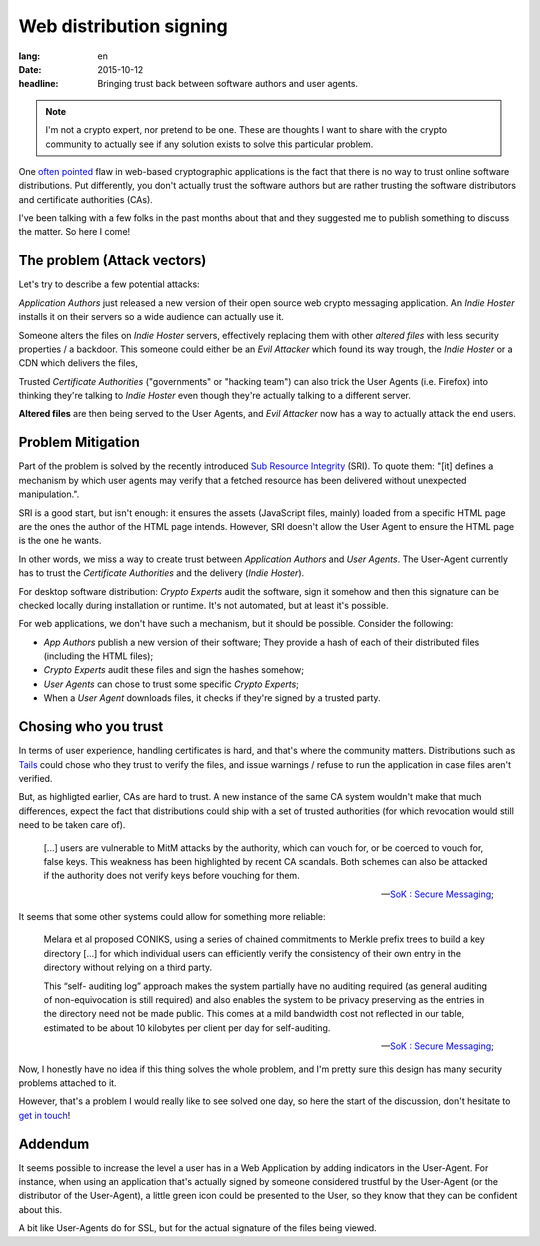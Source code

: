 Web distribution signing
########################

:lang: en
:date: 2015-10-12
:headline: Bringing trust back between software authors and user agents.

.. note:: I'm not a crypto expert, nor pretend to be one. These are thoughts
          I want to share with the crypto community to actually see if any
          solution exists to solve this particular problem.

One `often pointed <http://www.tonyarcieri.com/whats-wrong-with-webcrypto>`_
flaw in web-based cryptographic applications is the fact that there is no way
to trust online software distributions. Put differently, you don't actually
trust the software authors but are rather trusting the software distributors
and certificate authorities (CAs).

I've been talking with a few folks in the past months about that and they
suggested me to publish something to discuss the matter. So here I come!

The problem (Attack vectors)
============================

Let's try to describe a few potential attacks:

*Application Authors* just released a new version of their open source web
crypto messaging application. An *Indie Hoster* installs it on their servers so
a wide audience can actually use it.

Someone alters the files on *Indie Hoster* servers, effectively replacing them with
other *altered files* with less security properties / a backdoor. This someone could either be
an *Evil Attacker* which found its way trough, the *Indie Hoster* or a CDN
which delivers the files,

Trusted *Certificate Authorities* ("governments" or "hacking team") can also
trick the User Agents (i.e. Firefox) into thinking they're talking to *Indie
Hoster* even though they're actually talking to a different server.

**Altered files** are then being served to the User Agents, and *Evil Attacker*
now has a way to actually attack the end users.

Problem Mitigation
==================

Part of the problem is solved by the recently introduced `Sub Resource
Integrity <https://w3c.github.io/webappsec/specs/subresourceintegrity/>`_
(SRI). To quote them: "[it] defines a mechanism by which user agents may verify
that a fetched resource has been delivered without unexpected manipulation.".

SRI is a good start, but isn't enough: it ensures the assets (JavaScript files,
mainly) loaded from a specific HTML page are the ones the author of the HTML
page intends. However, SRI doesn't allow the User Agent to ensure the HTML page
is the one he wants.

In other words, we miss a way to create trust between *Application Authors* and
*User Agents*. The User-Agent currently has to trust the *Certificate
Authorities* and the delivery (*Indie Hoster*).

For desktop software distribution: *Crypto Experts* audit the software, sign it
somehow and then this signature can be checked locally during installation or
runtime. It's not automated, but at least it's possible.

For web applications, we don't have such a mechanism, but it should be
possible. Consider the following:

- *App Authors* publish a new version of their software; They provide a hash of
  each of their distributed files (including the HTML files);
- *Crypto Experts* audit these files and sign the hashes somehow;
- *User Agents* can chose to trust some specific *Crypto Experts*;
- When a *User Agent* downloads files, it checks if they're signed by a trusted
  party.


Chosing who you trust
=====================

In terms of user experience, handling certificates is hard, and that's where
the community matters. Distributions such as `Tails <https://tails.boom.org>`_
could chose who they trust to verify the files, and issue warnings / refuse to
run the application in case files aren't verified.

But, as highligted earlier, CAs are hard to trust. A new instance of the same
CA system wouldn't make that much differences, expect the fact that
distributions could ship with a set of trusted authorities (for which
revocation would still need to be taken care of).

.. epigraph::

  [...] users are vulnerable to MitM attacks by the authority, which can vouch
  for, or be coerced to vouch for, false keys. This weakness has been
  highlighted by recent CA scandals. Both schemes can also be attacked if the
  authority does not verify keys before vouching for them.

  -- `SoK : Secure Messaging <http://cacr.uwaterloo.ca/techreports/2015/cacr2015-02.pdf>`_;

It seems that some other systems could allow for something more reliable:

.. epigraph::

  Melara et al proposed CONIKS, using a series of chained commitments to Merkle
  prefix trees to build a key directory [...] for which individual users can
  efficiently verify the consistency of their own entry in the directory
  without relying on a third party.
  
  This “self- auditing log” approach makes the system partially have no
  auditing required (as general auditing of non-equivocation is still required)
  and also enables the system to be privacy preserving as the entries in the
  directory need not be made public. This comes at a mild bandwidth cost not
  reflected in our table, estimated to be about 10 kilobytes per client per day
  for self-auditing.

  -- `SoK : Secure Messaging <http://cacr.uwaterloo.ca/techreports/2015/cacr2015-02.pdf>`_;

Now, I honestly have no idea if this thing solves the whole problem, and I'm pretty sure
this design has many security problems attached to it.

However, that's a problem I would really like to see solved one day, so here
the start of the discussion, don't hesitate to `get in touch
</pages/about.html>`_!

Addendum
========

It seems possible to increase the level a user has in a Web Application by
adding indicators in the User-Agent. For instance, when using an application
that's actually signed by someone considered trustful by the User-Agent (or the
distributor of the User-Agent), a little green icon could be presented to the
User, so they know that they can be confident about this.

A bit like User-Agents do for SSL, but for the actual signature of the files
being viewed.
